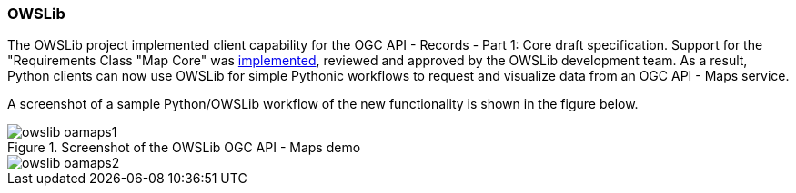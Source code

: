 === OWSLib

The OWSLib project implemented client capability for the OGC API - Records - Part 1: Core draft specification.  Support for the "Requirements Class "Map Core" was https://github.com/geopython/OWSLib/pull/847[implemented], reviewed and approved by the OWSLib development team. As a result, Python clients can now use OWSLib for simple Pythonic workflows to request and visualize data from an OGC API - Maps service.

A screenshot of a sample Python/OWSLib workflow of the new functionality is shown in the figure below.

[[img_owslib]]
.Screenshot of the OWSLib OGC API - Maps demo
image::../images/owslib-oamaps1.png[align="center"]
image::../images/owslib-oamaps2.png[align="center"]
